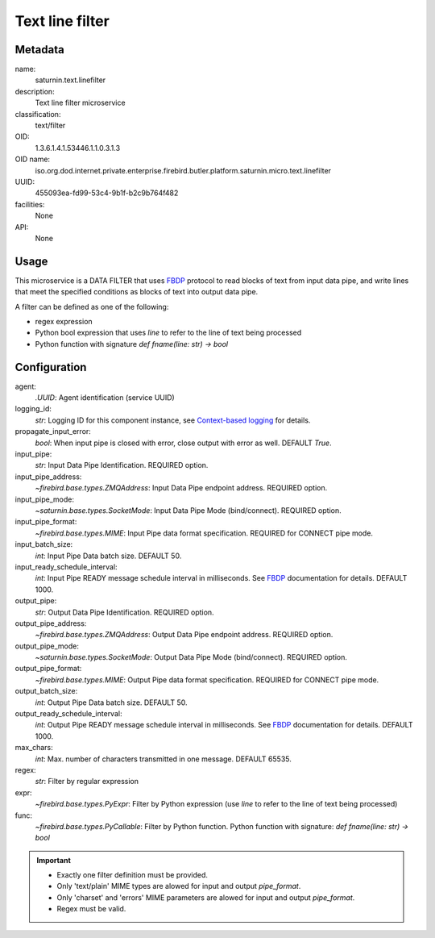 
Text line filter
================

Metadata
--------

name:
  saturnin.text.linefilter

description:
  Text line filter microservice

classification:
  text/filter

OID:
  1.3.6.1.4.1.53446.1.1.0.3.1.3

OID name:
  iso.org.dod.internet.private.enterprise.firebird.butler.platform.saturnin.micro.text.linefilter

UUID:
  455093ea-fd99-53c4-9b1f-b2c9b764f482

facilities:
  None

API:
  None

Usage
-----

This microservice is a DATA FILTER that uses FBDP_ protocol to read blocks of text from
input data pipe, and write lines that meet the specified conditions as blocks of text into
output data pipe.

A filter can be defined as one of the following:

- regex expression
- Python bool expression that uses `line` to refer to the line of text being processed
- Python function with signature `def fname(line: str) -> bool`

Configuration
-------------

agent:
  `.UUID`: Agent identification (service UUID)

logging_id:
  `str`: Logging ID for this component instance, see `Context-based logging`_ for details.

propagate_input_error:
  `bool`: When input pipe is closed with error, close output with error as well. DEFAULT `True`.

input_pipe:
  `str`: Input Data Pipe Identification. REQUIRED option.

input_pipe_address:
  `~firebird.base.types.ZMQAddress`: Input Data Pipe endpoint address. REQUIRED option.

input_pipe_mode:
  `~saturnin.base.types.SocketMode`: Input Data Pipe Mode (bind/connect). REQUIRED option.

input_pipe_format:
  `~firebird.base.types.MIME`: Input Pipe data format specification. REQUIRED for CONNECT pipe mode.

input_batch_size:
  `int`: Input Pipe Data batch size. DEFAULT 50.

input_ready_schedule_interval:
  `int`: Input Pipe READY message schedule interval in milliseconds. See FBDP_ documentation for details. DEFAULT 1000.

output_pipe:
  `str`: Output Data Pipe Identification. REQUIRED option.

output_pipe_address:
  `~firebird.base.types.ZMQAddress`: Output Data Pipe endpoint address. REQUIRED option.

output_pipe_mode:
  `~saturnin.base.types.SocketMode`: Output Data Pipe Mode (bind/connect). REQUIRED option.

output_pipe_format:
  `~firebird.base.types.MIME`: Output Pipe data format specification. REQUIRED for CONNECT pipe mode.

output_batch_size:
  `int`: Output Pipe Data batch size. DEFAULT 50.

output_ready_schedule_interval:
  `int`: Output Pipe READY message schedule interval in milliseconds. See FBDP_ documentation for details. DEFAULT 1000.

max_chars:
  `int`: Max. number of characters transmitted in one message. DEFAULT 65535.

regex:
  `str`: Filter by regular expression

expr:
  `~firebird.base.types.PyExpr`: Filter by Python expression (use `line` to refer to the line of text being processed)

func:
  `~firebird.base.types.PyCallable`: Filter by Python function. Python function with signature: `def fname(line: str) -> bool`

.. important::

   - Exactly one filter definition must be provided.
   - Only 'text/plain' MIME types are alowed for input and output `pipe_format`.
   - Only 'charset' and 'errors' MIME parameters are alowed for input and output `pipe_format`.
   - Regex must be valid.

.. _FBDP: https://firebird-butler.readthedocs.io/en/latest/rfc/9/FBDP.html
.. _Context-based logging: https://firebird-base.readthedocs.io/en/latest/logging.html
